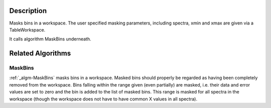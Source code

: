 .. algorithm::

.. summary::

.. alias::

.. properties::

Description
-----------

Masks bins in a workspace. The user specified masking parameters,
including spectra, xmin and xmax are given via a TableWorkspace.

It calls algorithm MaskBins underneath.

Related Algorithms
------------------

MaskBins
########

:ref:`_algm-MaskBins` masks bins in a workspace. Masked bins should
properly be regarded as having been completely removed from the
workspace. Bins falling within the range given (even partially) are
masked, i.e. their data and error values are set to zero and the bin is
added to the list of masked bins. This range is masked for all spectra
in the workspace (though the workspace does not have to have common X
values in all spectra).

.. categories::
